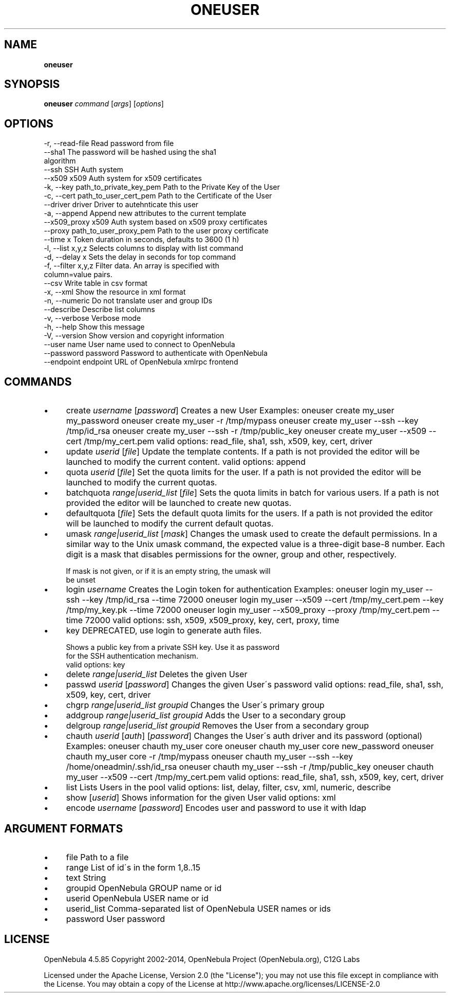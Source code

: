 .\" generated with Ronn/v0.7.3
.\" http://github.com/rtomayko/ronn/tree/0.7.3
.
.TH "ONEUSER" "1" "April 2014" "" "oneuser(1) -- manages OpenNebula users"
.
.SH "NAME"
\fBoneuser\fR
.
.SH "SYNOPSIS"
\fBoneuser\fR \fIcommand\fR [\fIargs\fR] [\fIoptions\fR]
.
.SH "OPTIONS"
.
.nf

 \-r, \-\-read\-file           Read password from file
 \-\-sha1                    The password will be hashed using the sha1
                           algorithm
 \-\-ssh                     SSH Auth system
 \-\-x509                    x509 Auth system for x509 certificates
 \-k, \-\-key path_to_private_key_pem Path to the Private Key of the User
 \-c, \-\-cert path_to_user_cert_pem Path to the Certificate of the User
 \-\-driver driver           Driver to autehnticate this user
 \-a, \-\-append              Append new attributes to the current template
 \-\-x509_proxy              x509 Auth system based on x509 proxy certificates
 \-\-proxy path_to_user_proxy_pem Path to the user proxy certificate
 \-\-time x                  Token duration in seconds, defaults to 3600 (1 h)
 \-l, \-\-list x,y,z          Selects columns to display with list command
 \-d, \-\-delay x             Sets the delay in seconds for top command
 \-f, \-\-filter x,y,z        Filter data\. An array is specified with
                           column=value pairs\.
 \-\-csv                     Write table in csv format
 \-x, \-\-xml                 Show the resource in xml format
 \-n, \-\-numeric             Do not translate user and group IDs
 \-\-describe                Describe list columns
 \-v, \-\-verbose             Verbose mode
 \-h, \-\-help                Show this message
 \-V, \-\-version             Show version and copyright information
 \-\-user name               User name used to connect to OpenNebula
 \-\-password password       Password to authenticate with OpenNebula
 \-\-endpoint endpoint       URL of OpenNebula xmlrpc frontend
.
.fi
.
.SH "COMMANDS"
.
.IP "\(bu" 4
create \fIusername\fR [\fIpassword\fR] Creates a new User Examples: oneuser create my_user my_password oneuser create my_user \-r /tmp/mypass oneuser create my_user \-\-ssh \-\-key /tmp/id_rsa oneuser create my_user \-\-ssh \-r /tmp/public_key oneuser create my_user \-\-x509 \-\-cert /tmp/my_cert\.pem valid options: read_file, sha1, ssh, x509, key, cert, driver
.
.IP "\(bu" 4
update \fIuserid\fR [\fIfile\fR] Update the template contents\. If a path is not provided the editor will be launched to modify the current content\. valid options: append
.
.IP "\(bu" 4
quota \fIuserid\fR [\fIfile\fR] Set the quota limits for the user\. If a path is not provided the editor will be launched to modify the current quotas\.
.
.IP "\(bu" 4
batchquota \fIrange|userid_list\fR [\fIfile\fR] Sets the quota limits in batch for various users\. If a path is not provided the editor will be launched to create new quotas\.
.
.IP "\(bu" 4
defaultquota [\fIfile\fR] Sets the default quota limits for the users\. If a path is not provided the editor will be launched to modify the current default quotas\.
.
.IP "\(bu" 4
umask \fIrange|userid_list\fR [\fImask\fR] Changes the umask used to create the default permissions\. In a similar way to the Unix umask command, the expected value is a three\-digit base\-8 number\. Each digit is a mask that disables permissions for the owner, group and other, respectively\.
.
.IP "" 4
.
.nf

If mask is not given, or if it is an empty string, the umask will
be unset
.
.fi
.
.IP "" 0

.
.IP "\(bu" 4
login \fIusername\fR Creates the Login token for authentication Examples: oneuser login my_user \-\-ssh \-\-key /tmp/id_rsa \-\-time 72000 oneuser login my_user \-\-x509 \-\-cert /tmp/my_cert\.pem \-\-key /tmp/my_key\.pk \-\-time 72000 oneuser login my_user \-\-x509_proxy \-\-proxy /tmp/my_cert\.pem \-\-time 72000 valid options: ssh, x509, x509_proxy, key, cert, proxy, time
.
.IP "\(bu" 4
key DEPRECATED, use login to generate auth files\.
.
.IP "" 4
.
.nf

Shows a public key from a private SSH key\. Use it as password
for the SSH authentication mechanism\.
valid options: key
.
.fi
.
.IP "" 0

.
.IP "\(bu" 4
delete \fIrange|userid_list\fR Deletes the given User
.
.IP "\(bu" 4
passwd \fIuserid\fR [\fIpassword\fR] Changes the given User\'s password valid options: read_file, sha1, ssh, x509, key, cert, driver
.
.IP "\(bu" 4
chgrp \fIrange|userid_list\fR \fIgroupid\fR Changes the User\'s primary group
.
.IP "\(bu" 4
addgroup \fIrange|userid_list\fR \fIgroupid\fR Adds the User to a secondary group
.
.IP "\(bu" 4
delgroup \fIrange|userid_list\fR \fIgroupid\fR Removes the User from a secondary group
.
.IP "\(bu" 4
chauth \fIuserid\fR [\fIauth\fR] [\fIpassword\fR] Changes the User\'s auth driver and its password (optional) Examples: oneuser chauth my_user core oneuser chauth my_user core new_password oneuser chauth my_user core \-r /tmp/mypass oneuser chauth my_user \-\-ssh \-\-key /home/oneadmin/\.ssh/id_rsa oneuser chauth my_user \-\-ssh \-r /tmp/public_key oneuser chauth my_user \-\-x509 \-\-cert /tmp/my_cert\.pem valid options: read_file, sha1, ssh, x509, key, cert, driver
.
.IP "\(bu" 4
list Lists Users in the pool valid options: list, delay, filter, csv, xml, numeric, describe
.
.IP "\(bu" 4
show [\fIuserid\fR] Shows information for the given User valid options: xml
.
.IP "\(bu" 4
encode \fIusername\fR [\fIpassword\fR] Encodes user and password to use it with ldap
.
.IP "" 0
.
.SH "ARGUMENT FORMATS"
.
.IP "\(bu" 4
file Path to a file
.
.IP "\(bu" 4
range List of id\'s in the form 1,8\.\.15
.
.IP "\(bu" 4
text String
.
.IP "\(bu" 4
groupid OpenNebula GROUP name or id
.
.IP "\(bu" 4
userid OpenNebula USER name or id
.
.IP "\(bu" 4
userid_list Comma\-separated list of OpenNebula USER names or ids
.
.IP "\(bu" 4
password User password
.
.IP "" 0
.
.SH "LICENSE"
OpenNebula 4\.5\.85 Copyright 2002\-2014, OpenNebula Project (OpenNebula\.org), C12G Labs
.
.P
Licensed under the Apache License, Version 2\.0 (the "License"); you may not use this file except in compliance with the License\. You may obtain a copy of the License at http://www\.apache\.org/licenses/LICENSE\-2\.0
